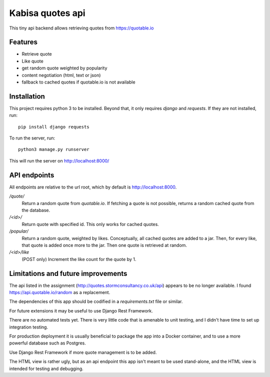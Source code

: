 Kabisa quotes api
=================

This tiny api backend allows retrieving quotes from https://quotable.io


Features
--------

- Retrieve quote
- Like quote
- get random quote weighted by popularity
- content negotiation (html, text or json)
- fallback to cached quotes if quotable.io is not available


Installation
------------

This project requires python 3 to be installed. Beyond that, it only requires `django` and `requests`. If they are not installed, run::

    pip install django requests

To run the server, run::

  python3 manage.py runserver

This will run the server on http://localhost:8000/

API endpoints
-------------

All endpoints are relative to the url root, which by default is http://localhost:8000.

`/quote/`
  Return a random quote from `quotable.io`. If fetching a quote is not possible, returns a random cached quote from the database.

`/<id>/`
  Return quote with specified id. This only works for cached quotes.

`/popular/`
  Return a random quote, weighted by likes. Conceptually, all cached quotes are added to a jar. Then, for every like, that quote is added once more to the jar. Then one quote is retrieved at random.

`/<id>/like`
  (POST only) Increment the like count for the quote by 1.


Limitations and future improvements
-----------------------------------

The api listed in the assignment (http://quotes.stormconsultancy.co.uk/api) appears to be no longer available. I found https://api.quotable.io/random as a replacement.

The dependencies of this app should be codified in a `requirements.txt` file or similar.

For future extensions it may be useful to use Django Rest Framework.

There are no automated tests yet. There is very little code that is amenable to unit testing, and I didn't have time to set up integration testing.

For production deployment it is usually beneficial to package the app into a Docker container, and to use a more powerful database such as Postgres.

Use Django Rest Framework if more quote management is to be added.

The HTML view is rather ugly, but as an api endpoint this app isn't meant to be used stand-alone, and the HTML view is intended for testing and debugging.